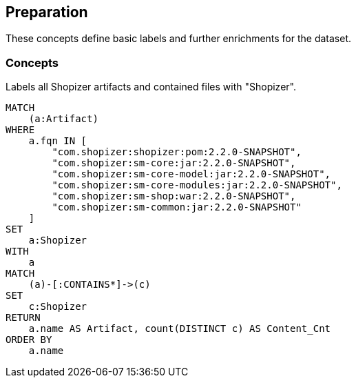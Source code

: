 [[preparation:Default]]
[role=group,includesConcepts="preparation:ShopizerFiles"]
== Preparation

These concepts define basic labels and further enrichments for the dataset.

=== Concepts

[[preparation:ShopizerFiles]]
[source,cypher,role="concept"]
.Labels all Shopizer artifacts and contained files with "Shopizer".
----
MATCH
    (a:Artifact)
WHERE
    a.fqn IN [
        "com.shopizer:shopizer:pom:2.2.0-SNAPSHOT",
        "com.shopizer:sm-core:jar:2.2.0-SNAPSHOT",
        "com.shopizer:sm-core-model:jar:2.2.0-SNAPSHOT",
        "com.shopizer:sm-core-modules:jar:2.2.0-SNAPSHOT",
        "com.shopizer:sm-shop:war:2.2.0-SNAPSHOT",
        "com.shopizer:sm-common:jar:2.2.0-SNAPSHOT"
    ]
SET
    a:Shopizer
WITH
    a
MATCH
    (a)-[:CONTAINS*]->(c)
SET
    c:Shopizer
RETURN
    a.name AS Artifact, count(DISTINCT c) AS Content_Cnt
ORDER BY
    a.name
----